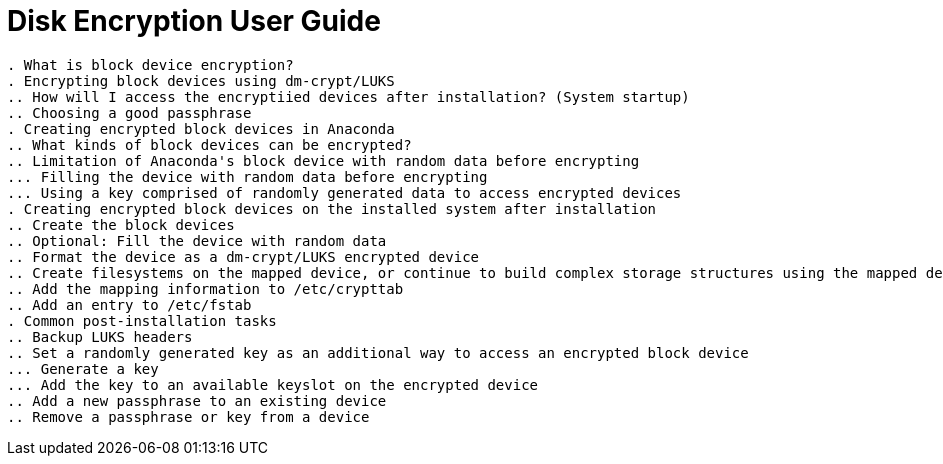 = Disk Encryption User Guide

----
. What is block device encryption?
. Encrypting block devices using dm-crypt/LUKS
.. How will I access the encryptiied devices after installation? (System startup)
.. Choosing a good passphrase
. Creating encrypted block devices in Anaconda
.. What kinds of block devices can be encrypted?
.. Limitation of Anaconda's block device with random data before encrypting
... Filling the device with random data before encrypting
... Using a key comprised of randomly generated data to access encrypted devices
. Creating encrypted block devices on the installed system after installation
.. Create the block devices
.. Optional: Fill the device with random data
.. Format the device as a dm-crypt/LUKS encrypted device
.. Create filesystems on the mapped device, or continue to build complex storage structures using the mapped device
.. Add the mapping information to /etc/crypttab
.. Add an entry to /etc/fstab
. Common post-installation tasks
.. Backup LUKS headers
.. Set a randomly generated key as an additional way to access an encrypted block device
... Generate a key
... Add the key to an available keyslot on the encrypted device
.. Add a new passphrase to an existing device
.. Remove a passphrase or key from a device 
----
